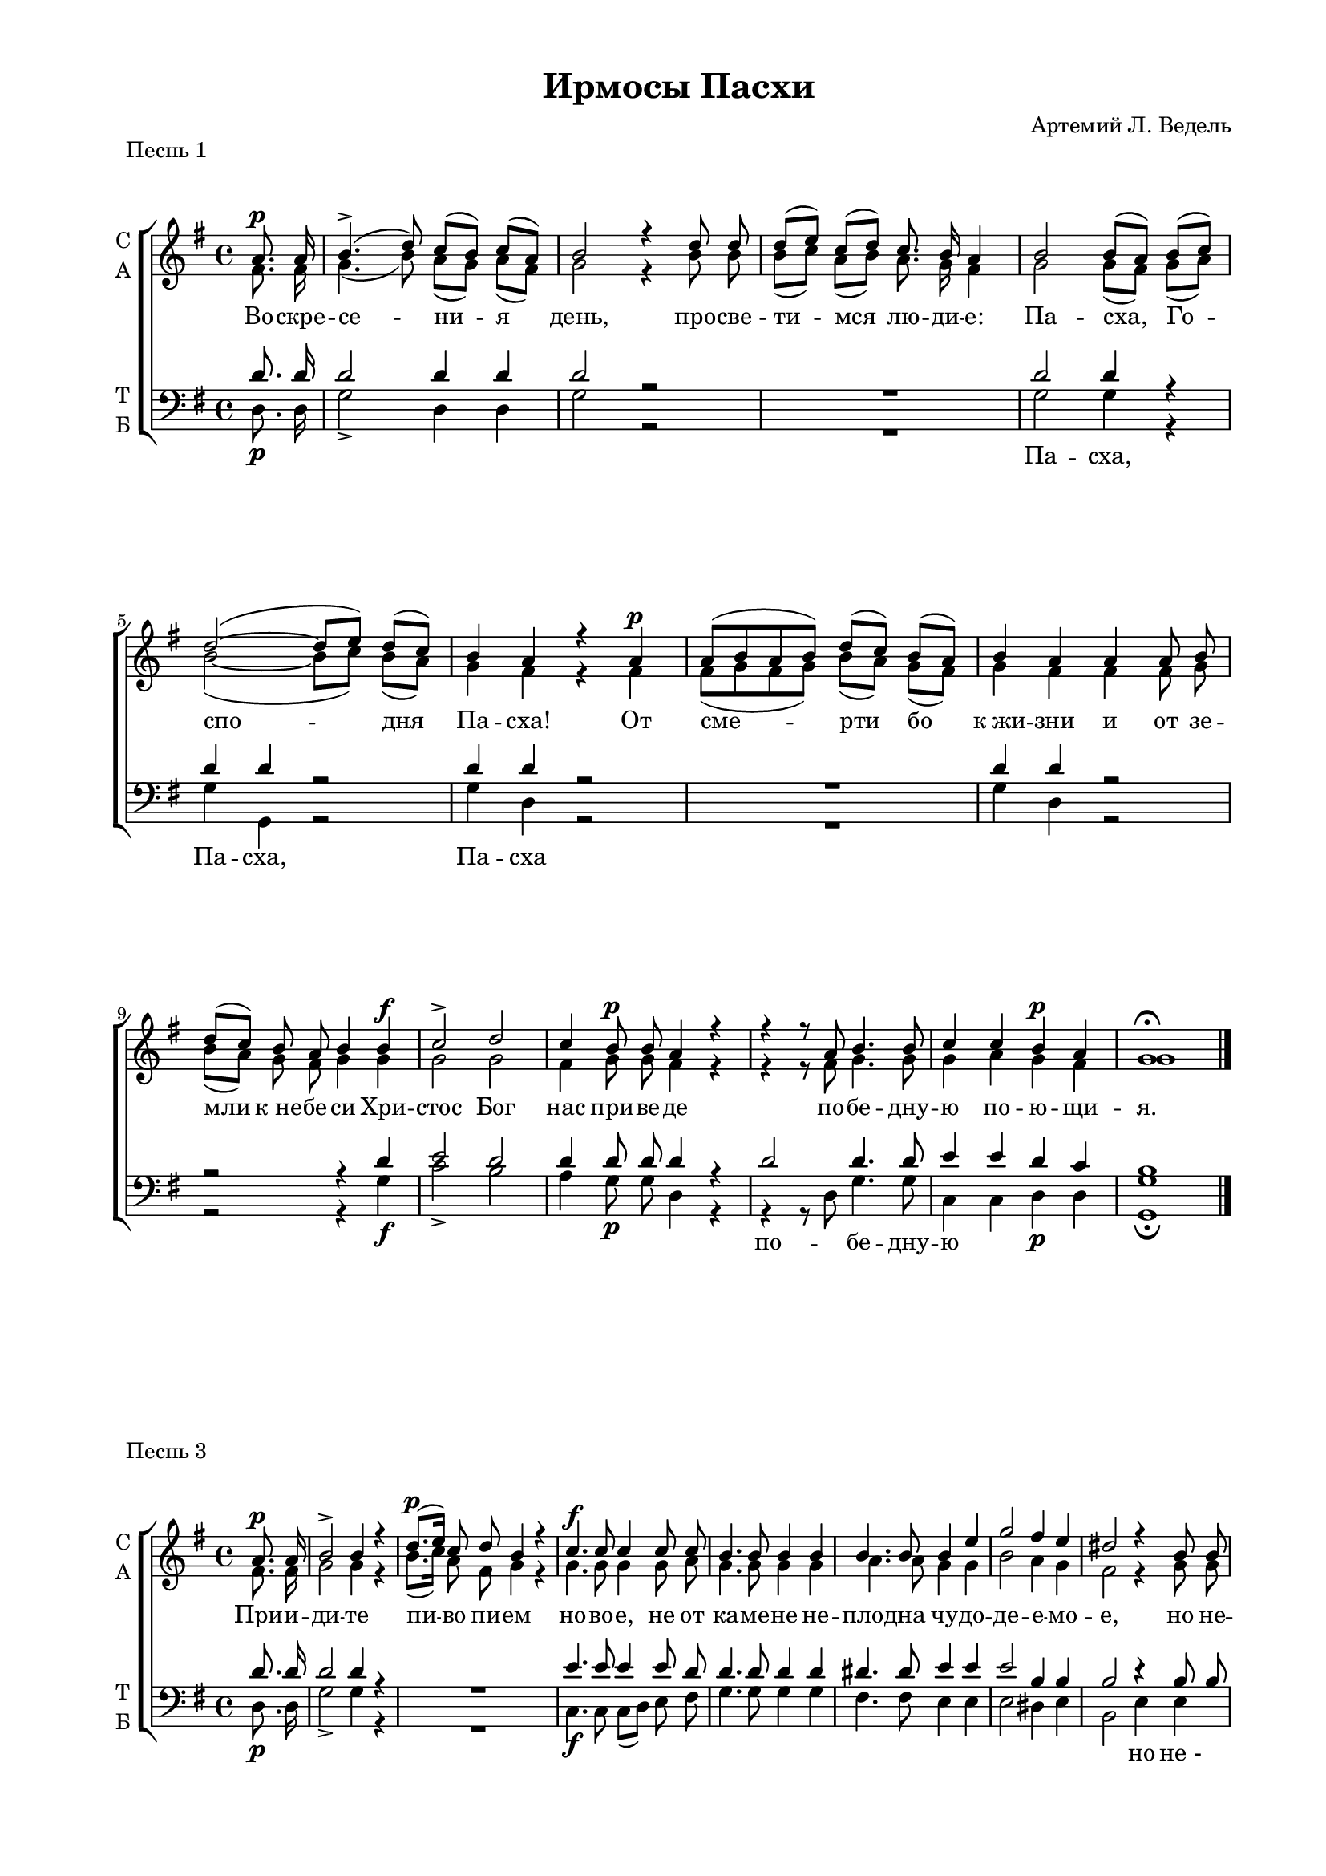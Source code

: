 \version "2.18.2"

% закомментируйте строку ниже, чтобы получался pdf с навигацией
#(ly:set-option 'point-and-click #f)
#(ly:set-option 'midi-extension "mid")
#(set-default-paper-size "a4")
#(set-global-staff-size 17.7)

\header {
    title = "Ирмосы Пасхи"
%    opus = "№4"
    composer = "Артемий Л. Ведель"
    %arranger = "перелож для см. хора"
    % Удалить строку версии LilyPond 
    tagline = ##f
  }

\paper {
  #(set-default-paper-size "a4")
  top-margin = 10
  left-margin = 20
  right-margin = 15
  bottom-margin = 15
  indent = 4

  ragged-last-bottom = ##f
}

abr = { \break }
abr = {}

pbr = { \pageBreak }
mbr = { \break }

%pbr = {}
%mbr = {}
  
global = {
  \time 4/4
  \key g\major
  \autoBeamOff
  \set Score.skipBars = ##t
}

sopvoice = \relative c'' {
  \global
  \dynamicUp

  \partial 4 a8.\p a16 |
  b4.->(  d8 )  c[( b]) c[( a]) |
  b2 r4 d8 d |
  d[( e]) c[( d]) c8. b16 a4 | \abr
  
  b2 b8[( a]) b[( c]) |
  d2~( d8[ e]) d[( c]) |
  b4 a r a\p |
  a8[( b a b]) d[( c]) b[( a]) | \abr
  
  b4 a a a8 b |
  d[( c]) b a b4 b\f |
  c2-> d | \abr
  
  c4 b8\p b a4 r |
  r r8 a b4. b8 |
  c4 c b\p a |
  g1\fermata \bar "|."

}

altvoice = \relative c' {
  \global
  \partial 4  fis8. fis16 |
  g4.( b8) a[( g]) a[( fis]) |
  g2 r4 b8 b |
  b[( c]) a[( b]) a8. g16 fis4 |
  
  g2 g8[( fis]) g[( a]) |
  b2~( b8[ c]) b[( a]) |
  g4 fis r fis |
  fis8[( g fis g]) b[( a]) g[( fis]) |
  
  g4 fis fis fis8 g |
  b[( a]) g fis g4 g |
  g2 g |
  
  fis4 g8 g fis4 r |
  r r8 fis g4. g8 |
  g4 a g fis |
  g1
}

tenorvoice = \relative c' {
  \global
   \partial 4 d8. d16 |
   d2 d4 d |
   d2 r |
   R1 |
   
   d2 d4 r |
   d d r2 |
   d4 d r2 |
   R1 |
   
   d4 d r2 |
   r r4 d |
   e2 d |
   
   d4 d8 d d4 r |
   d2 d4. d8 |
   e4 e d c |
   b1
}

bassvoice = \relative c {
  \global
  \dynamicDown
  \partial 4 d8.\p d16 |
  g2-> d4 d |
  g2 r |
  R1 |
  g2 g4 r |
  g g, r2 |
  g'4 d r2 |
  R1 |
  
  g4 d r2 |
  r2 r4 g\f |
  c2-> b |
  
  a4 g8\p g d4 r |
  r r8 d g4. g8 |
  c,4 c d\p d |
  <g g,>1\fermata

}

texta = \lyricmode {
  Во -- скре -- се -- ни -- я день, про -- све -- ти -- мся лю -- ди -- е:
  Па -- сха, Го -- спо -- дня Па -- сха! От сме -- рти бо 
  к_жи -- зни и от зе -- мли к_не -- бе -- си Хри -- стос Бог 
  нас при -- ве -- де
  по -- бе -- дну -- ю по -- ю -- щи -- я.

}

textb = \lyricmode {
 \repeat unfold 6 \skip 1
 Па -- сха, Па -- сха, Па -- сха
 
 \repeat unfold 9 \skip 1
 по -- бе -- дну -- ю 
 
}



\score {
    \header { piece = "Песнь 1" }
  
%  \transpose c bes {
  \new ChoirStaff
  <<
    \new Staff = "upstaff" \with {
      instrumentName = \markup { \column { "С" "А"  } }
      midiInstrument = "voice oohs"
    } <<
      \new Voice = "soprano" { \voiceOne \sopvoice }
      \new Voice  = "alto" { \voiceTwo \altvoice }
    >> 
    \new Lyrics \lyricsto "soprano" { \texta }
  
    \new Staff \with {
      instrumentName = \markup { \column { "Т" "Б" } }
      midiInstrument = "voice oohs"
    } <<
        \new Voice = "tenor" { \voiceOne \clef bass \tenorvoice }
        \new Voice = "bass" { \voiceTwo \bassvoice }
    >>
    \new Lyrics \lyricsto "tenor" { \textb }


  >>
%  }
  \layout {}
  \midi {
    \tempo 4=120
  }
}







abr = { \break }
abr = {}

global = {
  \time 4/4
  \key g\major
  \autoBeamOff
  \set Score.skipBars = ##t
}

sopvoice = \relative c'' {
  \global
  \dynamicUp

  \partial 4 a8.\p a16 |
  b2-> b4 r |
  d8.\p([ e16]) c8 d b4 r |
  c4.\f c8 c4 c8 c | \abr
  
  b4. b8 b4 b |
  b4. b8 b4 e |
  g2 fis4 e |
  dis2 r4 b8 b | \abr
  
  e4.-> d?8 c4 b |
  c-> c r a |
  d4. d8 c4 b | \abr
  
  c-> b8\p b a4 r |
  g'2-> d |
  e8[(\p d]) e[( c]) b4 a |
  g1\fermata
  \bar "|."
}

altvoice = \relative c' {
  \global
  \partial 4  fis8. fis16 |
  g2 g4 r |
  b8.[( c16]) a8 fis g4 r |
  g4. g8 g4 g8 a |
  
  g4. g8 g4 g |
  a4. a8 g4 g |
  b2 a4 g |
  fis2 r4 g8 g |
  
  gis4. b8 a4 gis |
  a a r fis |
  b4. b8 a4 g |
  
  a g8 g fis4 r |
  b2 b |
  c8[( b]) c[( a]) g4 fis |
  g1
}

tenorvoice = \relative c' {
  \global
   \partial 4 d8. d16 |
   d2 d4 r |
   R1 |
   e4. e8 e4 e8 d |
   
   d4. d8 d4 d |
   dis4. dis8 e4 e |
   e2 b4 b |
   b2 r4 b8 b |
   
   b4. e8 e4 e |
   e e r d |
   d4. d8 d4 d |
   
   d4 d8 d d4 r |
   d2 g |
   g4 e d c |
   b1

 
}

bassvoice = \relative c {
  \global
  \dynamicDown
  \partial 4 d8.\p d16 |
  g2-> g4 r |
  R1 |
  c,4.\f c8 c[( d]) e fis |
  
  g4. g8 g4 g |
  fis4. fis8 e4 e |
  e2 dis4 e |
  b2 e4 e |
  
  e4.-> e8 e4 e |
  a-> a, d2 |
  d4. d8 d4 d |
  fis4-> g8\p g d4 r |
  g2-> g |
  c,4\p c d d |
  g1\fermata

}

texta = \lyricmode {
  При -- и -- ди -- те пи -- во пи -- ем но -- во -- е, не от
  ка -- ме -- не не -- пло -- дна чу -- до -- де -- е -- мо -- е, но не --
  тле -- ни -- я и -- сто -- чник из гро -- ба о -- до --
  жди -- вша Хри -- ста, в_Нем же у -- тве -- ржда -- е -- мся.
}

textb = \lyricmode {
 \repeat unfold 21 \skip 1 
 
 но не_-
 \repeat unfold 6 \skip 1
 из
}


\score {
    \header { piece = "Песнь 3" }
  
%  \transpose c bes {
  \new ChoirStaff
  <<
    \new Staff = "upstaff" \with {
      instrumentName = \markup { \column { "С" "А"  } }
      midiInstrument = "voice oohs"
    } <<
      \new Voice = "soprano" { \voiceOne \sopvoice }
      \new Voice  = "alto" { \voiceTwo \altvoice }
    >> 
    \new Lyrics \lyricsto "soprano" { \texta }
  
    \new Staff \with {
      instrumentName = \markup { \column { "Т" "Б" } }
      midiInstrument = "voice oohs"
    } <<
        \new Voice = "tenor" { \voiceOne \clef bass \tenorvoice }
        \new Voice = "bass" { \voiceTwo \bassvoice }
    >>
    \new Lyrics \lyricsto "bass" { \textb }


  >>
%  }
  \layout {}
  \midi {
    \tempo 4=120
  }
}





abr = { \break }
abr = {}

mbr = {\break}
%mbr = {}


global = {
  \time 4/4
  \key c\major
  \autoBeamOff
  \set Score.skipBars = ##t
}

sopvoice = \relative c'' {
  \global
  \dynamicUp

  \partial 4 b8\f b |
  c2-> c4\< c |
  c1~\! |
  c4\> b\! r2 | \abr
  
  a2\p a4 b |
  c c8 c d4 c |
  b2 r4 b |
  c4. c8 c c c c | \abr
  
  c2\> c4\! c8\f e |
  g2.-> b,4 |
  c4. c8 c4 r |
  d\p( f) e d | \abr
  c2( e8[ d]) c[( b]) |
  c2 e,4. f8 |
  g4 f8 e a4( b) |
  c2 r | \abr
  
  \mbr b4\f b8 b c4 c8 c |
  d4 c8 c g4 r |
  a'2\f g8[( f]) e[( d]) |
  c2\>( b) |
  c2.\!\fermata r4 \bar "|."
}

altvoice = \relative c'' {
  \global
  \partial 4 g8 g |
  g2 g4 g |
  a1( |
  g4) g r2 |
  
  e a4 a |
  a a8 a b4 a |
  gis2 r4 g |
  g4. g8 a a a a |
  
  a2 g4 g8 g |
  g2. g4 |
  g4. g8 g4 r |
  f( a) g f |
  e2( g8[ f]) e[( d]) |
  e2 c4. d8 |
  e4 d8 c f4( d) |
  e2 r |
  
  g4 g8 g g4 g8 g |
  g4 g8 g g4 r |
  a2 a4 a |
  e2( f) |
  e2. r4
}

tenorvoice = \relative c' {
  \global
   \partial 4 d8 d |
   e2 e4 e |
   f1( |
   e4) d r2 |
   
   c2 c4 d |
   e4 e8 e e4 e |
   e2 r4 d |
   e4. e8 f f f f |
   
   f2 e4 e8 e |
   d2. d4 |
   e4. e8 e4 r |
   a,2 a4 a |
   
   g2 g |
   g r |
   R1 |
   R |
   d'4 d8 d e4 e8 e |
   f4 e8 e d4 r |
   c2 c4 f |
   e2( d) |
   g,2. r4
}

bassvoice = \relative c' {
  \global
  \dynamicDown
  \partial 4 g8\f g |
  c4->( g) e\< c |
  f8[( e f g]\! a[ g a b] |
  c4)\> g\! r2 |
  
  a2\p a4 a |
  a a8 a gis4 a |
  e2 r4 g |
  c4. c,8 f g a b |
  
  c2\> c,4\! c8\f c' |
  b2.-> g4 |
  c4. c,8 c4 r |
  f(\p d) cis d |
  
  g2 g, |
  c r |
  R1 |
  R |
  
  g'4\f g8 g c4 c,8 c |
  b4 c8 e g4 r |
  f2\f f4 f |
  g2( g,) |
  c2.\fermata r4

}

texta = \lyricmode {
 На бо -- же -- стве -- нней стра -- жи,
 Бо -- го -- гла -- го -- ли -- вый А -- вва -- кум да ста -- нет с_на -- ми и по --
 ка -- жет све -- то -- но -- сна А -- нге -- ла, я -- сно гла --
 го -- лю -- ща: днесь спа -- се -- ни -- е ми -- ру,
 я -- ко во -- скре -- се, во -- скре -- се Хри -- стос, я -- ко все -- си -- лен.
}

textb = \lyricmode {
  \repeat unfold 35 \skip 1
  го -- лю -- ща:
}


\score {
    \header { piece = "Песнь 4" }
  
%  \transpose c bes {
  \new ChoirStaff
  <<
    \new Staff = "upstaff" \with {
      instrumentName = \markup { \column { "С" "А"  } }
      midiInstrument = "voice oohs"
    } <<
      \new Voice = "soprano" { \voiceOne \sopvoice }
      \new Voice  = "alto" { \voiceTwo \altvoice }
    >> 
    \new Lyrics \lyricsto "soprano" { \texta }
  
    \new Staff \with {
      instrumentName = \markup { \column { "Т" "Б" } }
      midiInstrument = "voice oohs"
    } <<
        \new Voice = "tenor" { \voiceOne \clef bass \tenorvoice }
        \new Voice = "bass" { \voiceTwo \bassvoice }
    >>
    \new Lyrics \lyricsto "bass" { \textb }


  >>
%  }
  \layout {}
  \midi {
    \tempo 4=120
  }
}







abr = { \break }
abr = {}

global = {
  \time 4/4
  \key g\major
  \autoBeamOff
  \set Score.skipBars = ##t
}

sopvoice = \relative c'' {
  \global
  \dynamicUp
  d4.->( e8) c4 d |
  b2 e4.-> d8 |
  c4 b d8[( c]) b[( a]) |
  b4 b\p a g | \abr
  
  fis4.-> fis8 g4 g8 g |
  a4\< a b2\!-> |
  b r4 d8\p d g4->( fis) e d | \abr
  
  c4 b c8.[( b16 c8 b]) |
  a2 r |
  d\f g |
  fis8.\p[( e16]) d8[( c]) b4 a |
  g1\fermata \bar "|."
}

altvoice = \relative c'' {
  \global
  b4.( c8) a4 a |
  g2 c4. b8 |
  a4 g b8[( a]) g[( fis]) |
  g4 g fis e |
  
  dis4. dis8 e4 e8 e |
  fis4 fis g2 |
  g r4 b8 b |
  b4( d) c b |
  
  a g a8.[( g16 a8 g]) |
  fis2 r |
  b b |
  d8.[( c16]) b8[( a]) g4 fis |
  g1
}

tenorvoice = \relative c'' {
  \global
  g2 e4 d |
  d2 r |
  r  d4 d |
  d e b b |
  
  b4. b8 b4 b8 b |
  d?4 d d2 |
  d r4 g,8\p g |
  g2 g4 g |
  
  fis4 g d'2 |
  d r |
  d d |
  e4 e d c |
  b1
}

bassvoice = \relative c' {
  \global
  \dynamicDown
  g2-> g4 fis |
  g2 g4.-> g8 |
  fis4 g d d |
  g e\p dis e |
  
  b4.-> b8 e4 e8 e |
  d?4 d g2-> |
  g, r |
  R1 |
  
  R |
  R |
  g'2\f g |
  c,4\p c d d |
  <g g,>1\fermata
}

texta = \lyricmode {
 У -- тре -- ню -- ем у -- тре -- ню -- ю глу -- бо -- ку, и вме -- сто
 ми -- ра песнь при -- не -- сем Вла -- ды -- це,
 и Хри -- ста у -- зрим,
 пра -- вды со -- лнце, всем жизнь во -- зси -- я -- ю -- ща.
}

textb = \lyricmode {

}


\score {
    \header { piece = "Песнь 5" }
  
%  \transpose c bes {
  \new ChoirStaff
  <<
    \new Staff = "upstaff" \with {
      instrumentName = \markup { \column { "С" "А"  } }
      midiInstrument = "voice oohs"
    } <<
      \new Voice = "soprano" { \voiceOne \sopvoice }
      \new Voice  = "alto" { \voiceTwo \altvoice }
    >> 
    \new Lyrics \lyricsto "soprano" { \texta }
  
    \new Staff \with {
      instrumentName = \markup { \column { "Т" "Б" } }
      midiInstrument = "voice oohs"
    } <<
        \new Voice = "tenor" { \voiceOne \clef bass \tenorvoice }
        \new Voice = "bass" { \voiceTwo \bassvoice }
    >>
    \new Lyrics \lyricsto "bass" { \textb }


  >>
%  }
  \layout {}
  \midi {
    \tempo 4=120
  }
}






abr = { \break }
abr = {}

global = {
  \time 4/4
  \key g\major
  \autoBeamOff
  \set Score.skipBars = ##t
}

sopvoice = \relative c'' {
  \global
  \dynamicUp

  \partial 4 d4\f |
  g4.-> d8 b4 g8\> b |
  d4. d8 b4 g\p |
  d2 a'4\pp a8. b16 |
  c4.-> b8 a2 | \abr
  
  e'4 e8 e d4 c |
  b2 b4 b |
  e4 dis8 e fis4\< fis8 e\! |
  fis4\> e dis2\! | \abr
  
  r2 e4 d? |
  d-> c a d8 c |
  b4-> a8 a b[( c d b]) |
  a2 r4 r8 b8\p | \abr
  
  b4 r8 d8\< d4\! r8 d8 |
  g4. g8 fis[(\> e]) d[( c]) |
  b4.\p->( d8 c[ b c a]) |
  b1\fermata \bar "|."

}

altvoice = \relative c'' {
  \global
  \partial 4  b4 |
  b4. d8 b4 g8 b |
  d4. d8 b4 g |
  d2 fis4 fis8. g16 |
  a4. g8 fis2 |
  
   fis4 fis8 fis g4 fis |
  g2 g4 g |
  g fis8 g a4 a8 g |
  a4 g fis2 
  
  r2 gis4 b |
  b a fis b8 a |
  g4 fis8 fis g[( a b g]) |
  fis2 r4 r8 g |
  
  g4 r8 g g4 r8 g |
  b4. b8 d[( c]) b[( a]) |
  g4.( b8 a[ g a fis]) |
  g1
}

tenorvoice = \relative c' {
  \global
   \partial 4 d4 |
   d4. d8 b4 g8 b |
   d4. d8 b4 g |
   <d \parenthesize d'>2 d'4 d8. d16 |
   d4. d8 d2 |
   
   c4 c8 c b4 d |
   d2 e4 b |
   b b8 b b4 b8 b |
   b4 b b2 |
   
   r2 b4 e |
   e e d d8 d |
   d4 d8 d d2 |
   d r4 r8 g,\p |
   
   g4 r8 b b4 r8 b |
   d4. d8 e4 e |
   d1 |
   d
}

bassvoice = \relative c' {
  \global
  \dynamicDown
  \partial 4 g4\f |
  g4.-> d'8 b4 g8\> b |
  d4. d8 b4 g\p |
  d2 d4\pp d8. d16 d4.-> d8 d2
  
  d4 d8 d d4 d |
  g( fis) e e |
  b b8 b b4\< b8 b \! |
  b4\> b b2\! |
  
  e2 e |
  a4\> a, d d8 d |
  g4-> d8 d g2 |
  d <g g,>\p |
  
  q2. q4 |
  g4. g8 c,4 c |
  d1\p-> |
  <g g,>\fermata

}

texta = \lyricmode {
  Сни -- зшел е -- си в_пре -- и -- спо -- дня -- я зе -- мли и со -- кру -- шил е -- си
  ве -- ре -- и ве -- чны -- я, со -- де -- ржа -- щи -- я свя -- за -- нны -- я, Хри -- сте,
  и три -- дне -- вен, я -- ко от ки -- та И -- о -- на, во --
  скресл, во -- скресл, во -- скресл  е -- си от гро -- ба.

}

textb = \lyricmode {
  \repeat unfold 34 \skip 1
  и три -- дне -- вен,
  \repeat unfold 8 \skip 1
  во -- скресл во -- скресл
}


\score {
    \header { piece = "Песнь 6" }
  
%  \transpose c bes {
  \new ChoirStaff
  <<
    \new Staff = "upstaff" \with {
      instrumentName = \markup { \column { "С" "А"  } }
      midiInstrument = "voice oohs"
    } <<
      \new Voice = "soprano" { \voiceOne \sopvoice }
      \new Voice  = "alto" { \voiceTwo \altvoice }
    >> 
    \new Lyrics \lyricsto "soprano" { \texta }
  
    \new Staff \with {
      instrumentName = \markup { \column { "Т" "Б" } }
      midiInstrument = "voice oohs"
    } <<
        \new Voice = "tenor" { \voiceOne \clef bass \tenorvoice }
        \new Voice = "bass" { \voiceTwo \bassvoice }
    >>
    \new Lyrics \lyricsto "bass" { \textb }


  >>
%  }
  \layout {}
  \midi {
    \tempo 4=120
  }
}






abr = { \break }
abr = {}

global = {
  \time 4/4
  \key a\minor
  \autoBeamOff
  \set Score.skipBars = ##t
}

sopvoice = \relative c'' {
  \global
  \dynamicUp
  c4.\p\< c8 c4 c\! |
  b2 b4 b | |
  a4->\>( b c) b\! |
  b2 e4 d8 c | \abr
  
  
  b4 f' e d8 c | 
  c4 b r b\f |
  c2-> c4 c |
  c4. b8 b4 b \abr
  
  c4 c8 c c4 c |
  b2 c4\p c |
  d2 c |
  b r4 b\f | \abr
  
  c2 c4 c8 c |
  c2 c |
  c-> c |
  a'\f g8[( f]) e[( d]) |
  c2\>( b) |
  c1\!\fermata \bar "|."

}

altvoice = \relative c'' {
  \global
  a4. a8 a4 a |
  gis2 gis4 gis |
  a2 a |
  gis2 c4 b8 a |
  
  gis4 d' c b8 a |
  a4 gis r g |
  g2 g4 g |
  g4. g8 g4 gis |
  
  a4 a8 a a4 a |
  gis2 a4 a |
  b2 a |
  gis2 r4 gis |
  
  a2 bes4 bes8 bes |
  a2 a |
  g g |
  a a4 a |
  g2( f) |
  e1
}

tenorvoice = \relative c' {
  \global
  e4. e8 e4 e |
  e2 e4 e |
  dis2 dis |
  e r |
  
  R1 |
  r2 r4 d |
  e2 e4 e |
  e4. d8 d4 e |
 
  e4 e8 e e4 e |
  e2 e4 e |
  e2 e |
  e2 r4 e |
  
  e2 e4 e8 e |
  f2 f |
  g e |
  f c4 f |
  e2( d) |
  g,1
}

bassvoice = \relative c' {
  \global
  \dynamicDown
  a4.\p a,8 a[( b]) c[( d]) |
  e2 e4 e |
  f2->\> <f f,>2\! |
  <e e,>1~ |
  
  q4 d e f8 d |
  e4 <e e,> r4 g?\f |
  c2-> c,8[( d]) e[( f]) |
  g4. g8 g4 e
  
  a4 e8 e c4 a |
  e'2 c4\p a |
  gis2 a8[( b c d]) |
  e2 r4 e\f |
  
  a2 g?4 g8 g |
  f2 f |
  e-> c |
  f\f f4 f |
  g2( g,) |
  c1\fermata

}

texta = \lyricmode {
  О -- тро -- ки от пе -- щи и -- зба -- ви -- вый, быв че -- ло -- 
  век, стра -- ждет, я -- ко сме -- ртен, и стра -- сти -- ю сме -- трно -- е в_не --
  тле -- ни -- я о -- бла -- чит бла -- го -- ле -- пи -- е, е --
  дин бла -- го -- сло -- вен от -- цев Бог и пре -- про -- сла -- влен.
}

textb = \lyricmode {}


\score {
    \header { piece = "Песнь 7" }
  
%  \transpose c bes {
  \new ChoirStaff
  <<
    \new Staff = "upstaff" \with {
      instrumentName = \markup { \column { "С" "А"  } }
      midiInstrument = "voice oohs"
    } <<
      \new Voice = "soprano" { \voiceOne \sopvoice }
      \new Voice  = "alto" { \voiceTwo \altvoice }
    >> 
    \new Lyrics \lyricsto "soprano" { \texta }
  
    \new Staff \with {
      instrumentName = \markup { \column { "Т" "Б" } }
      midiInstrument = "voice oohs"
    } <<
        \new Voice = "tenor" { \voiceOne \clef bass \tenorvoice }
        \new Voice = "bass" { \voiceTwo \bassvoice }
    >>
    \new Lyrics \lyricsto "bass" { \textb }


  >>
%  }
  \layout {}
  \midi {
    \tempo 4=120
  }
}







abr = { \break }
abr = {}


global = {
  \time 4/4
  \key g\major
  \autoBeamOff
  \set Score.skipBars = ##t
}

sopvoice = \relative c'' {
  \global
  \dynamicUp
  <b d>4.( <a c>8) <g b>4 <fis a> |
  <g b>4. q8 <a c>4 <b d> |
  <c e>2 <b d>4 r8 d\f |
  g4. fis8 e4 d | \abr
  
  c\> b a2\! |
  b2 b8[(\< a]) b[( c])\! |
  d2-> b |
  a4 a8 b c4\> b8 b\! | \abr
  
  a2 r |
  <b d>4.-> q8\<  <a c>4 <g b>8 q\! |
  <c e>4. q8 <b d>4 r8 g'\f\> |
  fis2~( fis8[ a g fis])\! |
  g1\fermata  \bar "|."
}

altvoice = \relative c'' {
  \global
  g2 g4 d |
  g4. g8 g4 g |
  c,8[( d e fis]) g4 r8 b |
  b4. d8 c4 b |
  
  a g fis2 |
  g g8[( fis]) g[( a]) |
  b2 g |
  fis4 fis8 g a4 g8 g |
  
  fis2 r |
  g4. g8 g4 g8 g |
  c,[( d e]) fis g4 r8 b |
  a2~( a8[ c b a]) |
  b1
}

tenorvoice = \relative c' {
  \global
  R1*2 |
  r2 r4 r8 d |
  d4. d8 g4 g |
  
  d d d2 |
  d d4 d |
  d2 d |
  d4 d8 d d4 d8 d |
  
  d2 r |
  R1 
  r2 r4 r8 d |
  d1 |
  d
}

bassvoice = \relative c' {
  \global
  \dynamicDown
  R1*2 |
  r2 r4 r8 g\f |
  g4. g8 g4 g |
  
  fis g d2 |
  g g4 g |
  g2-> g, |
  d'4 d8 d d4\> d8 d\! |
  
  d2 r |
  R1 |
  r2 r4 r8 g\f\> |
  d'2( d,)\! |
  <g g,>1\fermata

}

texta = \lyricmode {
  Сей на -- ре -- че -- нный и свя -- тый  день, е -- дин су -- ббот Царь
  и Го -- сподь пра -- здни -- ков пра -- здник, и то -- рже -- ство есть то --
  ржеств, в_онь же бла -- го -- сло -- вим Хри -- ста во ве -- ки.
}

textb = \lyricmode {

}


\score {
    \header { piece = "Песнь 8" }
  
%  \transpose c bes {
  \new ChoirStaff
  <<
    \new Staff = "upstaff" \with {
      instrumentName = \markup { \column { "С" "А"  } }
      midiInstrument = "voice oohs"
    } <<
      \new Voice = "soprano" { \voiceOne \sopvoice }
      \new Voice  = "alto" { \voiceTwo \altvoice }
    >> 
    \new Lyrics \lyricsto "soprano" { \texta }
  
    \new Staff \with {
      instrumentName = \markup { \column { "Т" "Б" } }
      midiInstrument = "voice oohs"
    } <<
        \new Voice = "tenor" { \voiceOne \clef bass \tenorvoice }
        \new Voice = "bass" { \voiceTwo \bassvoice }
    >>
    \new Lyrics \lyricsto "bass" { \textb }


  >>
%  }
  \layout {}
  \midi {
    \tempo 4=120

  }
}


\pageBreak






abr = { \break }
abr = {}


global = {
  \time 4/4
  \key g\major
  \autoBeamOff
  \set Score.skipBars = ##t
}

sopvoice = \relative c'' {
  \global
  \dynamicUp

  \partial 4 a4 |
  b2-> b8[(\< a]) b[( c])\! |
  d2 b |
  a4 b c8 c b a |
  b2\> b\! | \abr
  
  c4.\f c8 c4 c |
  b4. b8 b4 b |
  c2\> b4 a\! |
  b2 <b d> |
  <c e>4.( <d fis>8 <e g>4 <c e>) | \abr
  
  <b d>4. ( <a c>8) <g b>2 |
  <b d>4 q8 q <c e>[( <d fis>]) <e g> <c e> |
  <b d>4.( <a c>8) <g b>2 |
  a2.\pp b4 |
  c4. b8 a4 a | \abr
  
  b4. b8 c4 c |
  b2 a |
  b g'4\f g |
  g1~( |
  g |
  fis2.) fis4 | \abr
  
  g2 e8[( d]) e[( c]) |
  b2 a4 a |
  g2 a4 c |
  b1 |
  a2 a |
  g1\fermata | \bar "|."

}

altvoice = \relative c' {
  \global
  \partial 4 fis4 |
  g2 g8[( fis]) g[( a]) |
  b2 g |
  fis4 g a8 a g fis |
  g2 g |
  
  g4. g8 g4 g |
  g4. g8 g4 g |
  a2 g4 fis |
  g2 g |
  c,1 |
  
  g'2 g |
  g4 g8 g c,4 c8 c |
  g'2 g |
  fis2. g4 |
  a4. g8 fis4 fis |
  
  g4. g8 g4 a |
  g2 fis |
  g2 b4 b |
  b4.( c8 d4 b |
  c1~ |
  c2.) c4 |
  
  b2 c8[( b]) c[( a]) |
  g2 fis4 fis |
  g2 g4 g |
  g1 |
  g2 fis |
  \arpeggioBracket <g d>1\arpeggio 
}

tenorvoice = \relative c' {
  \global
   \partial 4 d4 |
   d2 d4 d |
   d2 d |
   d4 d d8 d d d |
   d2 d |
   
   e4. e8 e4 e |
   d4. d8 d4 d |
   e2 d4 d |
   d2 r |
   R1 |
   
   R1*3 |
   d2. d4 |
   d4. d8 d4 d |
   
   d4. d8 e4 e |
   d2 d |
   d d4 d |
   d1( |
   e |
   d2.) d4 |
   
   d2 g4 e |
   d2 d4 c |
   b2 e4 e |
   d1 |
   c2 c |
   b1
}

bassvoice = \relative c {
  \global
  \dynamicDown
  \partial 4 d4 |
  g2-> g4\< g\! |
  g2-> g, |
  d'4 d d8 d d d |
  g2\> g,\! |
  
  c'4.\f c,8 c[( d]) e[( fis]) |
  g4. g8 g4 g |
  c,2\> d4 d\! |
  g2 r |
  R1*4
  
  d2.\pp d4 |
  d4. d8 d4 d |
  
  g4. g8 c,4 c |
  d2 d |
  g g4\f g |
  g4.( a8 b4 g |
  c4. g8 e4 c |
  d4. fis8 a4) d, |
  
  g2 c,4 c |
  d2 d4 d |
  g2 c,4 a |
  d1 |
  d2 d |
  g,1\fermata

}

texta = \lyricmode {
 Све -- ти -- ся, све -- ти -- ся но -- вый И -- е -- ру -- са -- ли -- ме:
 Сла -- ва бо го -- спо -- дня на Те -- бе во -- зси -- я. Ли -- куй
 ны -- не и ве -- се -- ли -- ся Си -- о -- не. Ты же чи -- ста -- я кра --
 су -- йся Бо -- го -- ро -- ди -- це, о во -- ста -- ни --
 и ро -- жде -- ства Тво -- е -- го, ро -- жде -- ства Тво -- е -- го.
}

textb = \lyricmode {

}


\score {
    \header { piece = "Песнь 9" }
  
%  \transpose c bes {
  \new ChoirStaff
  <<
    \new Staff = "upstaff" \with {
      instrumentName = \markup { \column { "С" "А"  } }
      midiInstrument = "voice oohs"
    } <<
      \new Voice = "soprano" { \voiceOne \sopvoice }
      \new Voice  = "alto" { \voiceTwo \altvoice }
    >> 
    \new Lyrics \lyricsto "soprano" { \texta }
  
    \new Staff \with {
      instrumentName = \markup { \column { "Т" "Б" } }
      midiInstrument = "voice oohs"
    } <<
        \new Voice = "tenor" { \voiceOne \clef bass \tenorvoice }
        \new Voice = "bass" { \voiceTwo \bassvoice }
    >>
    \new Lyrics \lyricsto "bass" { \textb }


  >>
%  }
  \layout {}
  \midi {
    \tempo 4=120
  }
}


keyTime = { \time 2/4 \key bes \major 
  \override Score.BarNumber.break-visibility = #end-of-line-invisible
  \set Score.barNumberVisibility = #(every-nth-bar-number-visible 2)
  \override Score.BarNumber.X-offset = #1
  \override Score.BarNumber.self-alignment-X = #LEFT
}

soprano = \relative c''  {
	\autoBeamOff
        bes8 bes bes a | bes4. a8 | bes8 a bes a | bes4 bes8 bes | a4. g8 |
        a4 a8 a | a8^>[( g]) f g | a4 a | bes4. bes8 | bes4 bes8 bes |
        bes8. bes16 bes8 bes | c c c c | bes4( aes) | g r |
        R2*4
        r4 <g bes>8 q\< | <ees' g>4.\> <d f>8\! |
        <c ees>8([ <bes d>)] <aes c> <g bes> | <aes c>[( <bes d> <c ees> <aes c>]) |
        q8. <g bes>16 q4 | \break
        bes8.^\markup {\italic Tutti }  bes16 bes8 bes | a!4 a8 a | bes8. bes16 bes4 | bes4. bes8 |
        bes2 | a | bes\fermata \bar "|."
}

alto = \relative a' {
	\autoBeamOff
	f8 f f f | f4. f8 | f f f f | f4 f8 f | f4. e8 |
	f4 f8 f | f[( e)] f e | f4 f | f4. f8 | f4 f8 f |
	g8. g16 g8 g | aes aes aes aes | g4( f) | ees r8 <ees g>^\markup {\italic Solo } |
	<g bes>4 <f as>8 <es g> | q8. <d f>16 q8 <ees g> |
	<g bes>( <f aes>4) <ees g>8 | q4 <d f>8 q | q4 r4 |
	R2*4
	f8. f16 f8 f | f4 f8 f | f8. f16 f4 | g4. g8 | f2 | f4( ees) | d2\fermata
	
}

tenor = \relative c' {
	\autoBeamOff
	d8 d d c | d4. c8 | d8 c bes c | d4 d8 d | c4. c8 |
	c4 c8 c | c4 c8 c | c4 c | d4. d8 | d4 d8 d |
	ees8. ees16 ees8 ees | ees ees ees ees | ees4( d) | ees4 r8 \breathe ees8 |
	es4 d8 es | bes8. bes16 aes8 g | d4 ees | bes' bes8 bes | bes4 r4 |
	R2*4
	d8. d16 d8 d | c4 c8 c | d8. d16 d4 | ees4. ees8 | d2 | c | f,\fermata
}

bass = \relative c {
	\autoBeamOff
	bes8 bes d f | bes4. f8 | bes f d f | bes4 bes,8 d | f4. c8 |
	f4 f8 f | f[( c]) a c | f4 f | bes4. bes8 | aes4 aes8 aes |
	g8. g16 ees8 ees | aes aes aes aes | bes4( bes,) | ees r4
	R2*4
	r4 ees8 ees |ees4. ees8 | ees4 ees8 ees | ees2 | ees8. ees16 ees4 |
	bes'8. bes,16 bes8 bes | f'[( g]) a f | bes8. bes,16 bes4 | ees4. ees8 | f2 | f, | bes\fermata
	     
}


lyrsoprano = \lyricmode {
	А -- ще и во гроб сниз -- шел е -- си без -- смер -- тне,
	но а -- до -- ву раз -- ру -- шил е -- си си -- лу,
	и вос -- кресл е -- си я -- ко по -- бе -- ди -- тель, Хри -- сте Бо -- же,
	% же -- нам ми -- ро -- но -- си -- цам ве -- ща -- вый, ра -- дуй -- те -- ся,
	и тво -- им а -- по -- сто -- лам мир да -- ру -- яй
	пад -- шим по -- да -- яй  во -- скре -- се -- ни е, во -- скре -- се -- ни -- е.
}

lyralto = \lyricmode {
      \repeat unfold 38 { \skip 1 }
  	%А -- ще и во гроб сниз -- шел е -- си без -- смер -- тне,
	%но а -- до -- ву раз -- ру -- шил е -- си си -- лу,
	%и вос -- кресл е -- си я -- ко по -- бе -- ди -- тель, Хри -- сте Бо -- же,
	же -- нам ми -- ро -- но -- си -- цам ве -- ща -- вый, ра -- дуй -- те -- ся,
	%и тво -- им а -- по -- сто -- лам мир да -- ру -- яй
	%пад -- шим по -- да -- яй  во -- скре -- се -- ни е, во -- скре -- се -- ни -- е.
}


\bookpart {
  
    \header {
	  title = "Аще и во гроб"
	  subtitle = " "
	  composer = ""
	}
	
\score { 
  

	
  \new ChoirStaff  <<

	% Партия сопрано и альта
    \new Staff = "sa" <<
	\set Staff.instrumentName = \markup { \column { "С" \line { "А" } } }
      \clef treble
      \new Voice = "Sop" { \voiceOne \keyTime \soprano }
      \new Voice = "Alto" { \voiceTwo \alto }
    >>
	\new Lyrics \lyricsto "Sop" { \lyrsoprano }
	\new Lyrics \lyricsto "Alto" { \lyralto }

    
	% партия баса и тенора
    \new Staff = "tb" <<
	\set Staff.instrumentName = \markup { \column { "Т" \line { "Б" } } }
      \clef "bass"
      \new Voice = "Tenor" { \voiceOne \keyTime \tenor }
      \new Voice = "Bass" { \voiceTwo \bass }
    >>
    \new Lyrics \lyricsto "Bass" { \lyrsoprano }
  >>
  \layout { 
  }
  \midi { \tempo 4=120 }
}
}